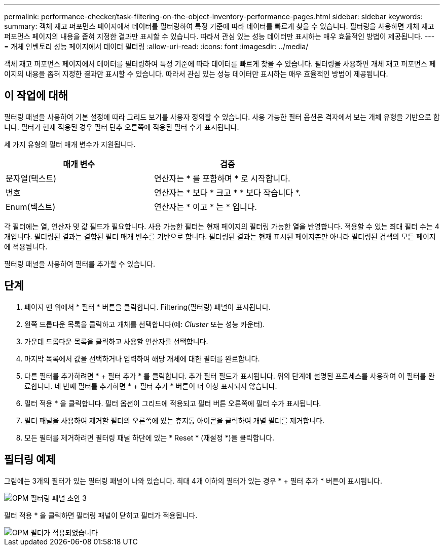 ---
permalink: performance-checker/task-filtering-on-the-object-inventory-performance-pages.html 
sidebar: sidebar 
keywords:  
summary: 객체 재고 퍼포먼스 페이지에서 데이터를 필터링하여 특정 기준에 따라 데이터를 빠르게 찾을 수 있습니다. 필터링을 사용하면 개체 재고 퍼포먼스 페이지의 내용을 좁혀 지정한 결과만 표시할 수 있습니다. 따라서 관심 있는 성능 데이터만 표시하는 매우 효율적인 방법이 제공됩니다. 
---
= 개체 인벤토리 성능 페이지에서 데이터 필터링
:allow-uri-read: 
:icons: font
:imagesdir: ../media/


[role="lead"]
객체 재고 퍼포먼스 페이지에서 데이터를 필터링하여 특정 기준에 따라 데이터를 빠르게 찾을 수 있습니다. 필터링을 사용하면 개체 재고 퍼포먼스 페이지의 내용을 좁혀 지정한 결과만 표시할 수 있습니다. 따라서 관심 있는 성능 데이터만 표시하는 매우 효율적인 방법이 제공됩니다.



== 이 작업에 대해

필터링 패널을 사용하여 기본 설정에 따라 그리드 보기를 사용자 정의할 수 있습니다. 사용 가능한 필터 옵션은 격자에서 보는 개체 유형을 기반으로 합니다. 필터가 현재 적용된 경우 필터 단추 오른쪽에 적용된 필터 수가 표시됩니다.

세 가지 유형의 필터 매개 변수가 지원됩니다.

[cols="1a,1a"]
|===
| 매개 변수 | 검증 


 a| 
문자열(텍스트)
 a| 
연산자는 * 를 포함하며 * 로 시작합니다.



 a| 
번호
 a| 
연산자는 * 보다 * 크고 * * 보다 작습니다 *.



 a| 
Enum(텍스트)
 a| 
연산자는 * 이고 * 는 * 입니다.

|===
각 필터에는 열, 연산자 및 값 필드가 필요합니다. 사용 가능한 필터는 현재 페이지의 필터링 가능한 열을 반영합니다. 적용할 수 있는 최대 필터 수는 4개입니다. 필터링된 결과는 결합된 필터 매개 변수를 기반으로 합니다. 필터링된 결과는 현재 표시된 페이지뿐만 아니라 필터링된 검색의 모든 페이지에 적용됩니다.

필터링 패널을 사용하여 필터를 추가할 수 있습니다.



== 단계

. 페이지 맨 위에서 * 필터 * 버튼을 클릭합니다. Filtering(필터링) 패널이 표시됩니다.
. 왼쪽 드롭다운 목록을 클릭하고 개체를 선택합니다(예: _Cluster_ 또는 성능 카운터).
. 가운데 드롭다운 목록을 클릭하고 사용할 연산자를 선택합니다.
. 마지막 목록에서 값을 선택하거나 입력하여 해당 개체에 대한 필터를 완료합니다.
. 다른 필터를 추가하려면 * + 필터 추가 * 를 클릭합니다. 추가 필터 필드가 표시됩니다. 위의 단계에 설명된 프로세스를 사용하여 이 필터를 완료합니다. 네 번째 필터를 추가하면 * + 필터 추가 * 버튼이 더 이상 표시되지 않습니다.
. 필터 적용 * 을 클릭합니다. 필터 옵션이 그리드에 적용되고 필터 버튼 오른쪽에 필터 수가 표시됩니다.
. 필터 패널을 사용하여 제거할 필터의 오른쪽에 있는 휴지통 아이콘을 클릭하여 개별 필터를 제거합니다.
. 모든 필터를 제거하려면 필터링 패널 하단에 있는 * Reset * (재설정 *)을 클릭합니다.




== 필터링 예제

그림에는 3개의 필터가 있는 필터링 패널이 나와 있습니다. 최대 4개 이하의 필터가 있는 경우 * + 필터 추가 * 버튼이 표시됩니다.

image::../media/opm-filtering-panel-draft-3.gif[OPM 필터링 패널 초안 3]

필터 적용 * 을 클릭하면 필터링 패널이 닫히고 필터가 적용됩니다.

image::../media/opm-filters-applied.gif[OPM 필터가 적용되었습니다]
